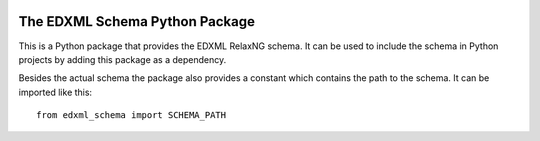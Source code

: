 |license| |pyversion|

.. |license| image::  https://img.shields.io/badge/License-CC%20BY--ND%203.0-lightgrey.svg
.. |pyversion| image::  https://img.shields.io/badge/python-3.5%20%7C%203.6%20%7C%203.7%20%7C%203.8-blue

===============================
The EDXML Schema Python Package
===============================

This is a Python package that provides the EDXML RelaxNG schema. It can be used to include the schema in Python projects by adding this package as a dependency.

Besides the actual schema the package also provides a constant which contains the path to the schema. It can be imported like this::

    from edxml_schema import SCHEMA_PATH

